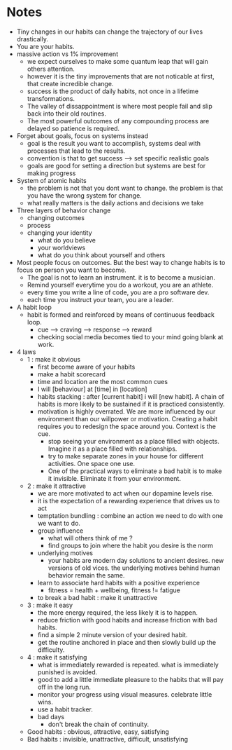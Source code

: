 * Notes

  - Tiny changes in our habits can change the trajectory of our lives drastically.
  - You are your habits.
  - massive action vs 1% improvement
    - we expect ourselves to make some quantum leap that will gain
      others attention.
    - however it is the tiny improvements that are not noticable at
      first, that create incredible change.
    - success is the product of daily habits, not once in a lifetime transformations.
    - The valley of dissappointment is where most people fail and slip
      back into their old routines.
    - The most powerful outcomes of any compounding process are
      delayed so patience is required.
  - Forget about goals, focus on systems instead
    - goal is the result you want to accomplish, systems deal with
      processes that lead to the results.
    - convention is that to get success --> set specific realistic goals
    - goals are good for setting a direction but systems are best for
      making progress
  - System of atomic habits
    - the problem is not that you dont want to change. the problem is
      that you have the wrong system for change.
    - what really matters is the daily actions and decisions we take
  - Three layers of behavior change
    - changing outcomes
    - process
    - changing your identity
      - what do you believe
      - your worldviews
      - what do you think about yourself and others
  - Most people focus on outcomes. But the best way to change habits
    is to focus on person you want to become.
    - The goal is not to learn an instrument. it is to become a musician.
    - Remind yourself everytime you do a workout, you are an athlete.
    - every time you write a line of code, you are a pro software dev.
    - each time you instruct your team, you are a leader.
  - A habit loop
    - habit is formed and reinforced by means of continuous feedback loop.
      - cue --> craving --> response --> reward
      - checking social media becomes tied to your mind going blank at work.
  - 4 laws
    - 1 : make it obvious
      - first become aware of your habits
      - make a habit scorecard
      - time and location are the most common cues
      - I will [behaviour] at [time] in [location]
      - habits stacking : after [current habit] i will [new
        habit]. A chain of habits is more likely to be sustained if
        it is practiced consistently.
      - motivation is highly overrated. We are more influenced by
        our environment than our willpower or motivation. Creating a
        habit requires you to redesign the space around you. Context
        is the cue.
        - stop seeing your environment as a place filled with
          objects. Imagine it as a place filled with relationships.
        - try to make separate zones in your house for different
          activities. One space one use.
        - One of the practical ways to eliminate a bad habit is to
          make it invisible. Eliminate it from your environment.
    - 2 : make it attractive
      - we are more motivated to act when our dopamine levels rise.
      - it is the expectation of a rewarding experience that drives us
        to act
      - temptation bundling : combine an action we need to do with one
        we want to do.
      - group influence
        - what will others think of me ?
        - find groups to join where the habit you desire is the norm
      - underlying motives
        - your habits are modern day solutions to ancient desires. new
          versions of old vices. the underlying motives behind human
          behavior remain the same.
      - learn to associate hard habits with a positive experience
        - fitness = health + wellbeing, fitness != fatigue
      - to break a bad habit : make it unattractive
    - 3 : make it easy
      - the more energy required, the less likely it is to happen.
      - reduce friction with good habits and increase friction with
        bad habits.
      - find a simple 2 minute version of your desired habit.
      - get the routine anchored in place and then slowly build up the
        difficulty.
    - 4 : make it satisfying
      - what is immediately rewarded is repeated. what is immediately
        punished is avoided.
      - good to add a little immediate pleasure to the habits that
        will pay off in the long run.
      - monitor your progress using visual measures. celebrate little
        wins.
      - use a habit tracker.
      - bad days
        - don't break the chain of continuity.
    - Good habits : obvious, attractive, easy, satisfying
    - Bad habits : invisible, unattractive, difficult, unsatisfying
